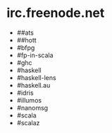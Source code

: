* irc.freenode.net

  - ##ats
  - ##hott
  - #bfpg
  - #fp-in-scala
  - #ghc
  - #haskell
  - #haskell-lens
  - #haskell.au
  - #idris
  - #illumos
  - #nanomsg
  - #scala
  - #scalaz
